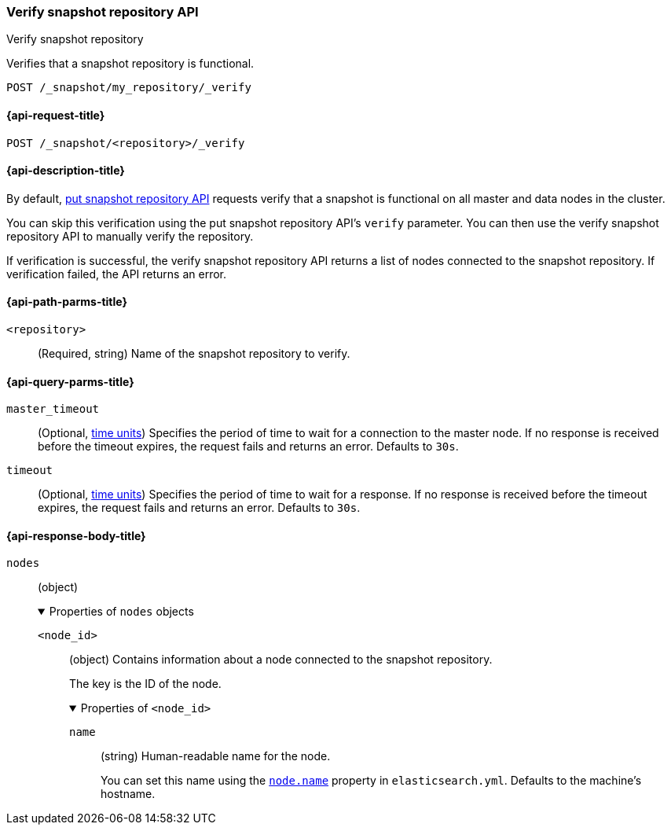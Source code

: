 [[verify-snapshot-repo-api]]
=== Verify snapshot repository API
++++
<titleabbrev>Verify snapshot repository</titleabbrev>
++++

Verifies that a snapshot repository is functional.

////
[source,console]
----
PUT /_snapshot/my_repository
{
  "type": "fs",
  "settings": {
    "location": "my_backup_location"
  }
}
----
// TESTSETUP
////

[source,console]
----
POST /_snapshot/my_repository/_verify
----

[[verify-snapshot-repo-api-request]]
==== {api-request-title}

`POST /_snapshot/<repository>/_verify`

[[verify-snapshot-repo-api-desc]]
==== {api-description-title}

By default, <<put-snapshot-repo-api,put snapshot repository API>> requests
verify that a snapshot is functional on all master and data nodes in the
cluster.

You can skip this verification using the put snapshot repository API's `verify`
parameter. You can then use the verify snapshot repository API to manually
verify the repository.

If verification is successful, the verify snapshot repository API returns a list
of nodes connected to the snapshot repository. If verification failed, the API
returns an error.

[[verify-snapshot-repo-api-path-params]]
==== {api-path-parms-title}

`<repository>`::
(Required, string)
Name of the snapshot repository to verify.

[[verify-snapshot-repo-api-query-params]]
==== {api-query-parms-title}

`master_timeout`::
(Optional, <<time-units, time units>>) Specifies the period of time to wait for
a connection to the master node. If no response is received before the timeout
expires, the request fails and returns an error. Defaults to `30s`.

`timeout`::
(Optional, <<time-units, time units>>) Specifies the period of time to wait for
a response. If no response is received before the timeout expires, the request
fails and returns an error. Defaults to `30s`.

[role="child_attributes"]
[[verify-snapshot-repo-api-response-body]]
==== {api-response-body-title}

`nodes`::
(object)
+
.Properties of `nodes` objects
[%collapsible%open]
====
`<node_id>`::
(object)
Contains information about a node connected to the snapshot repository.
+
The key is the ID of the node.
+
.Properties of `<node_id>`
[%collapsible%open]
=====
`name`::
(string)
Human-readable name for the node.
+
You can set this name using the <<node-name,`node.name`>> property in
`elasticsearch.yml`. Defaults to the machine's hostname.
=====
====
